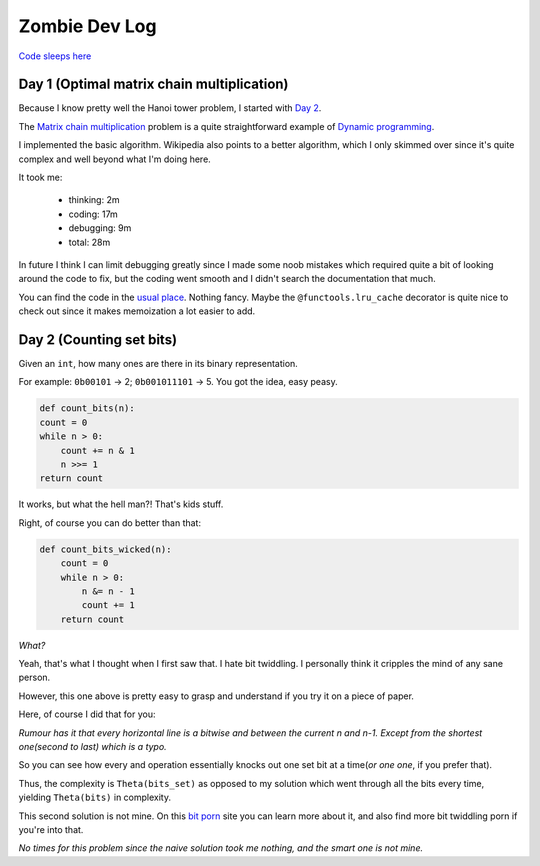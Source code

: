 ==============
Zombie Dev Log
==============

`Code sleeps here <https://github.com/radustoenescu/zombie-dev>`_

.. _day1:

Day 1 (Optimal matrix chain multiplication)
-------------------------------------------

Because I know pretty well the Hanoi tower problem, I started with
`Day 2 <https://medium.com/100-days-of-algorithms/day-2-matrix-chain-multiplication-3ae6349c34ab>`_.

The `Matrix chain multiplication <https://en.wikipedia.org/wiki/Matrix_chain_multiplication>`_
problem is a quite straightforward example of `Dynamic programming <https://en.wikipedia.org/wiki/Dynamic_programming>`_.

I implemented the basic algorithm. Wikipedia also points to a better algorithm, which I only skimmed over since
it's quite complex and well beyond what I'm doing here.

It took me:

    - thinking: 2m
    - coding: 17m
    - debugging: 9m
    - total: 28m

In future I think I can limit debugging greatly since I made some noob mistakes which required quite a bit of
looking around the code to fix, but the coding went smooth and I didn't search the documentation that much.

You can find the code in the `usual place <https://github.com/radustoenescu/zombie-dev>`_. Nothing fancy. Maybe
the ``@functools.lru_cache`` decorator is quite nice to check out since it makes memoization a lot easier to add.

.. _day2:

Day 2 (Counting set bits)
-------------------------

Given an ``int``, how many ones are there in its binary representation.

For example: ``0b00101`` -> 2; ``0b001011101`` -> 5. You got the idea, easy peasy.

.. code:: python

    def count_bits(n):
    count = 0
    while n > 0:
        count += n & 1
        n >>= 1
    return count

It works, but what the hell man?! That's kids stuff.

Right, of course you can do better than that:

.. code:: python

    def count_bits_wicked(n):
        count = 0
        while n > 0:
            n &= n - 1
            count += 1
        return count

*What?*

Yeah, that's what I thought when I first saw that. I hate bit twiddling.
I personally think it cripples the mind of any sane person.

However, this one above is pretty easy to grasp and understand if you
try it on a piece of paper.

Here, of course I did that for you:

.. image:: img/wicked_bits.jpg

*Rumour has it that every horizontal line is a bitwise and between the current n and n-1.
Except from the shortest one(second to last) which is a typo.*

So you can see how every and operation essentially knocks out one set bit at a time(*or one one*, if you prefer that).

Thus, the complexity is ``Theta(bits_set)`` as opposed to my solution which went through all
the bits every time, yielding ``Theta(bits)`` in complexity.

This second solution is not mine. On this `bit porn <https://graphics.stanford.edu/~seander/bithacks.html#CountBitsSetKernighan>`_ site you can learn more about it, and also find more
bit twiddling porn if you're into that.

*No times for this problem since the naive solution took me nothing, and the smart one is not mine.*
